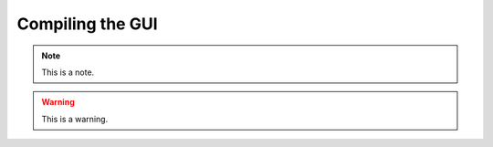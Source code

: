 .. _compilingthegui:
.. role:: raw-html-m2r(raw)
   :format: html

Compiling the GUI
=====================

.. note:: This is a note.

.. warning:: This is a warning.

